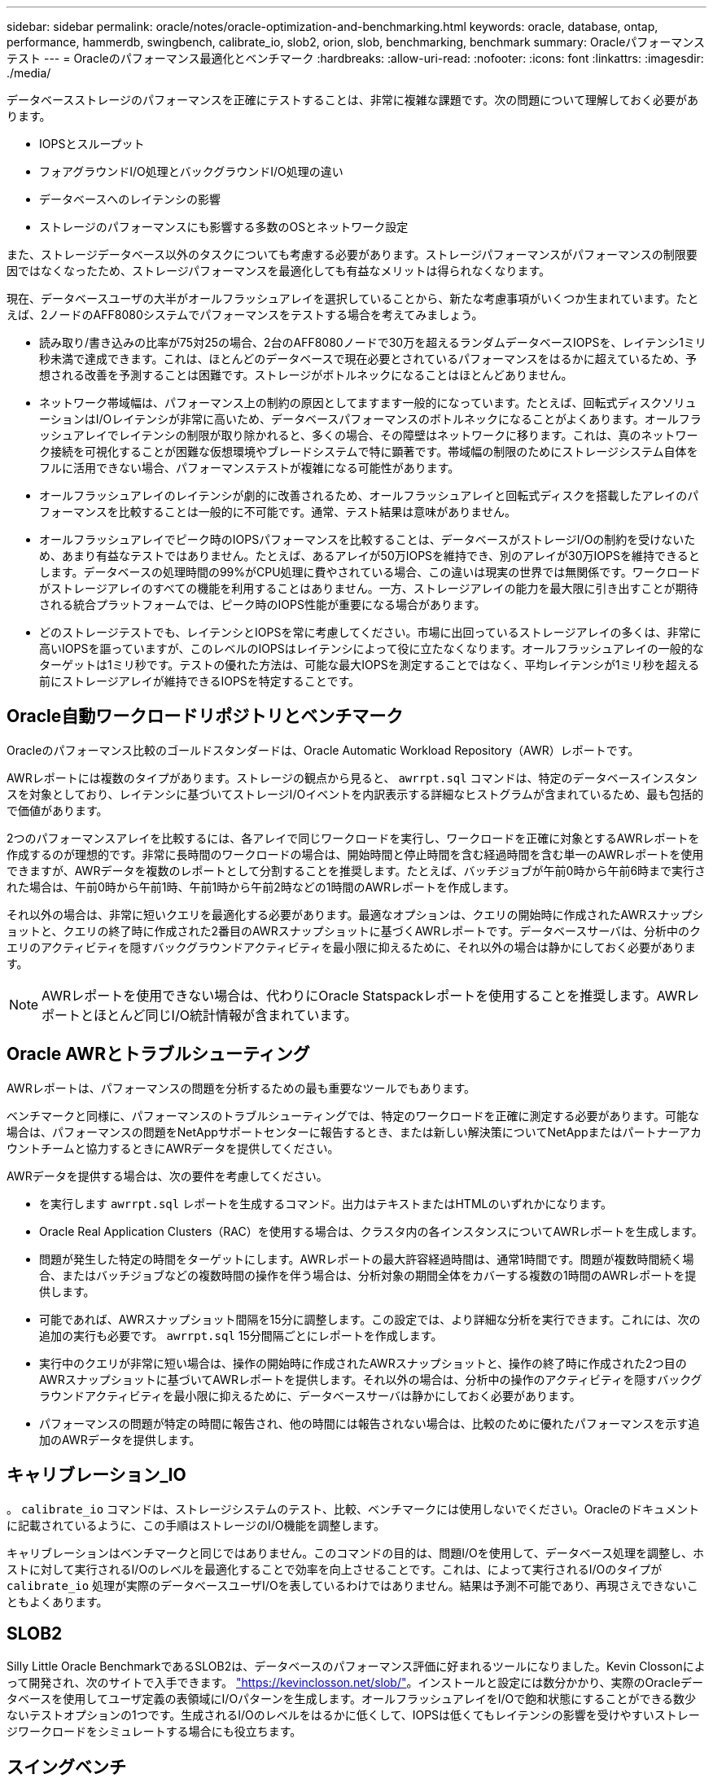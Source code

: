 ---
sidebar: sidebar 
permalink: oracle/notes/oracle-optimization-and-benchmarking.html 
keywords: oracle, database, ontap, performance, hammerdb, swingbench, calibrate_io, slob2, orion, slob, benchmarking, benchmark 
summary: Oracleパフォーマンステスト 
---
= Oracleのパフォーマンス最適化とベンチマーク
:hardbreaks:
:allow-uri-read: 
:nofooter: 
:icons: font
:linkattrs: 
:imagesdir: ./media/


[role="lead"]
データベースストレージのパフォーマンスを正確にテストすることは、非常に複雑な課題です。次の問題について理解しておく必要があります。

* IOPSとスループット
* フォアグラウンドI/O処理とバックグラウンドI/O処理の違い
* データベースへのレイテンシの影響
* ストレージのパフォーマンスにも影響する多数のOSとネットワーク設定


また、ストレージデータベース以外のタスクについても考慮する必要があります。ストレージパフォーマンスがパフォーマンスの制限要因ではなくなったため、ストレージパフォーマンスを最適化しても有益なメリットは得られなくなります。

現在、データベースユーザの大半がオールフラッシュアレイを選択していることから、新たな考慮事項がいくつか生まれています。たとえば、2ノードのAFF8080システムでパフォーマンスをテストする場合を考えてみましょう。

* 読み取り/書き込みの比率が75対25の場合、2台のAFF8080ノードで30万を超えるランダムデータベースIOPSを、レイテンシ1ミリ秒未満で達成できます。これは、ほとんどのデータベースで現在必要とされているパフォーマンスをはるかに超えているため、予想される改善を予測することは困難です。ストレージがボトルネックになることはほとんどありません。
* ネットワーク帯域幅は、パフォーマンス上の制約の原因としてますます一般的になっています。たとえば、回転式ディスクソリューションはI/Oレイテンシが非常に高いため、データベースパフォーマンスのボトルネックになることがよくあります。オールフラッシュアレイでレイテンシの制限が取り除かれると、多くの場合、その障壁はネットワークに移ります。これは、真のネットワーク接続を可視化することが困難な仮想環境やブレードシステムで特に顕著です。帯域幅の制限のためにストレージシステム自体をフルに活用できない場合、パフォーマンステストが複雑になる可能性があります。
* オールフラッシュアレイのレイテンシが劇的に改善されるため、オールフラッシュアレイと回転式ディスクを搭載したアレイのパフォーマンスを比較することは一般的に不可能です。通常、テスト結果は意味がありません。
* オールフラッシュアレイでピーク時のIOPSパフォーマンスを比較することは、データベースがストレージI/Oの制約を受けないため、あまり有益なテストではありません。たとえば、あるアレイが50万IOPSを維持でき、別のアレイが30万IOPSを維持できるとします。データベースの処理時間の99%がCPU処理に費やされている場合、この違いは現実の世界では無関係です。ワークロードがストレージアレイのすべての機能を利用することはありません。一方、ストレージアレイの能力を最大限に引き出すことが期待される統合プラットフォームでは、ピーク時のIOPS性能が重要になる場合があります。
* どのストレージテストでも、レイテンシとIOPSを常に考慮してください。市場に出回っているストレージアレイの多くは、非常に高いIOPSを謳っていますが、このレベルのIOPSはレイテンシによって役に立たなくなります。オールフラッシュアレイの一般的なターゲットは1ミリ秒です。テストの優れた方法は、可能な最大IOPSを測定することではなく、平均レイテンシが1ミリ秒を超える前にストレージアレイが維持できるIOPSを特定することです。




== Oracle自動ワークロードリポジトリとベンチマーク

Oracleのパフォーマンス比較のゴールドスタンダードは、Oracle Automatic Workload Repository（AWR）レポートです。

AWRレポートには複数のタイプがあります。ストレージの観点から見ると、 `awrrpt.sql` コマンドは、特定のデータベースインスタンスを対象としており、レイテンシに基づいてストレージI/Oイベントを内訳表示する詳細なヒストグラムが含まれているため、最も包括的で価値があります。

2つのパフォーマンスアレイを比較するには、各アレイで同じワークロードを実行し、ワークロードを正確に対象とするAWRレポートを作成するのが理想的です。非常に長時間のワークロードの場合は、開始時間と停止時間を含む経過時間を含む単一のAWRレポートを使用できますが、AWRデータを複数のレポートとして分割することを推奨します。たとえば、バッチジョブが午前0時から午前6時まで実行された場合は、午前0時から午前1時、午前1時から午前2時などの1時間のAWRレポートを作成します。

それ以外の場合は、非常に短いクエリを最適化する必要があります。最適なオプションは、クエリの開始時に作成されたAWRスナップショットと、クエリの終了時に作成された2番目のAWRスナップショットに基づくAWRレポートです。データベースサーバは、分析中のクエリのアクティビティを隠すバックグラウンドアクティビティを最小限に抑えるために、それ以外の場合は静かにしておく必要があります。


NOTE: AWRレポートを使用できない場合は、代わりにOracle Statspackレポートを使用することを推奨します。AWRレポートとほとんど同じI/O統計情報が含まれています。



== Oracle AWRとトラブルシューティング

AWRレポートは、パフォーマンスの問題を分析するための最も重要なツールでもあります。

ベンチマークと同様に、パフォーマンスのトラブルシューティングでは、特定のワークロードを正確に測定する必要があります。可能な場合は、パフォーマンスの問題をNetAppサポートセンターに報告するとき、または新しい解決策についてNetAppまたはパートナーアカウントチームと協力するときにAWRデータを提供してください。

AWRデータを提供する場合は、次の要件を考慮してください。

* を実行します `awrrpt.sql` レポートを生成するコマンド。出力はテキストまたはHTMLのいずれかになります。
* Oracle Real Application Clusters（RAC）を使用する場合は、クラスタ内の各インスタンスについてAWRレポートを生成します。
* 問題が発生した特定の時間をターゲットにします。AWRレポートの最大許容経過時間は、通常1時間です。問題が複数時間続く場合、またはバッチジョブなどの複数時間の操作を伴う場合は、分析対象の期間全体をカバーする複数の1時間のAWRレポートを提供します。
* 可能であれば、AWRスナップショット間隔を15分に調整します。この設定では、より詳細な分析を実行できます。これには、次の追加の実行も必要です。 `awrrpt.sql` 15分間隔ごとにレポートを作成します。
* 実行中のクエリが非常に短い場合は、操作の開始時に作成されたAWRスナップショットと、操作の終了時に作成された2つ目のAWRスナップショットに基づいてAWRレポートを提供します。それ以外の場合は、分析中の操作のアクティビティを隠すバックグラウンドアクティビティを最小限に抑えるために、データベースサーバは静かにしておく必要があります。
* パフォーマンスの問題が特定の時間に報告され、他の時間には報告されない場合は、比較のために優れたパフォーマンスを示す追加のAWRデータを提供します。




== キャリブレーション_IO

。 `calibrate_io` コマンドは、ストレージシステムのテスト、比較、ベンチマークには使用しないでください。Oracleのドキュメントに記載されているように、この手順はストレージのI/O機能を調整します。

キャリブレーションはベンチマークと同じではありません。このコマンドの目的は、問題I/Oを使用して、データベース処理を調整し、ホストに対して実行されるI/Oのレベルを最適化することで効率を向上させることです。これは、によって実行されるI/Oのタイプが `calibrate_io` 処理が実際のデータベースユーザI/Oを表しているわけではありません。結果は予測不可能であり、再現さえできないこともよくあります。



== SLOB2

Silly Little Oracle BenchmarkであるSLOB2は、データベースのパフォーマンス評価に好まれるツールになりました。Kevin Clossonによって開発され、次のサイトで入手できます。 link:https://kevinclosson.net/slob/["https://kevinclosson.net/slob/"^]。インストールと設定には数分かかり、実際のOracleデータベースを使用してユーザ定義の表領域にI/Oパターンを生成します。オールフラッシュアレイをI/Oで飽和状態にすることができる数少ないテストオプションの1つです。生成されるI/Oのレベルをはるかに低くして、IOPSは低くてもレイテンシの影響を受けやすいストレージワークロードをシミュレートする場合にも役立ちます。



== スイングベンチ

Swingbenchはデータベースのパフォーマンスをテストするのに役立ちますが、ストレージに負荷がかかるような方法でSwingbenchを使用することは非常に困難です。NetAppでは、Swingbenchによるテストで、AFFアレイに多大な負荷をかけるのに十分なI/Oが生成されたことはありません。一部のケースでは、Order Entry Test（OET）を使用してレイテンシの観点からストレージを評価できます。これは、データベースに特定のクエリに対する既知のレイテンシの依存関係がある場合に役立ちます。オールフラッシュアレイの潜在的なレイテンシを実現できるように、ホストとネットワークを適切に設定する必要があります。



== HammerDB

HammerDBは、TPC-CやTPC-Hのベンチマークなどをシミュレートするデータベーステストツールです。テストを適切に実行するために十分な大きさのデータセットを構築するには、多くの時間がかかることがありますが、OLTPアプリケーションやデータウェアハウスアプリケーションのパフォーマンスを評価するための効果的なツールになる可能性があります。



== オリオン

Oracle OrionツールはOracle 9で一般的に使用されていましたが、さまざまなホストオペレーティングシステムの変更に対応するためにメンテナンスが行われていません。OSやストレージ構成との互換性がないため、Oracle 10やOracle 11で使用されることはほとんどありません。

Oracleはこのツールを書き直し、Oracle 12cにデフォルトでインストールされます。この製品は改良され、実際のOracleデータベースと同じ呼び出しの多くを使用しますが、コードパスやI/O動作はOracleで使用されているものとまったく同じではありません。たとえば、ほとんどのOracle I/Oは同期的に実行されます。つまり、I/O処理はフォアグラウンドで完了するため、I/Oが完了するまでデータベースは停止します。ストレージシステムをランダムI/Oでフラッディングするだけでは、実際のOracle I/Oが再現されるわけではなく、ストレージアレイを比較したり、構成変更の影響を測定したりする直接的な方法もありません。

とはいえ、特定のホスト/ネットワーク/ストレージ構成の最大パフォーマンスの一般的な測定や、ストレージシステムの健全性の測定など、Orionのユースケースもあります。綿密なテストを実施すれば、Orionの使用可能なテストを考案して、ストレージアレイを比較したり、構成変更の影響を評価したりすることができます。ただし、パラメータにIOPS、スループット、レイテンシを考慮し、現実的なワークロードを忠実にレプリケートしようとする必要があります。
